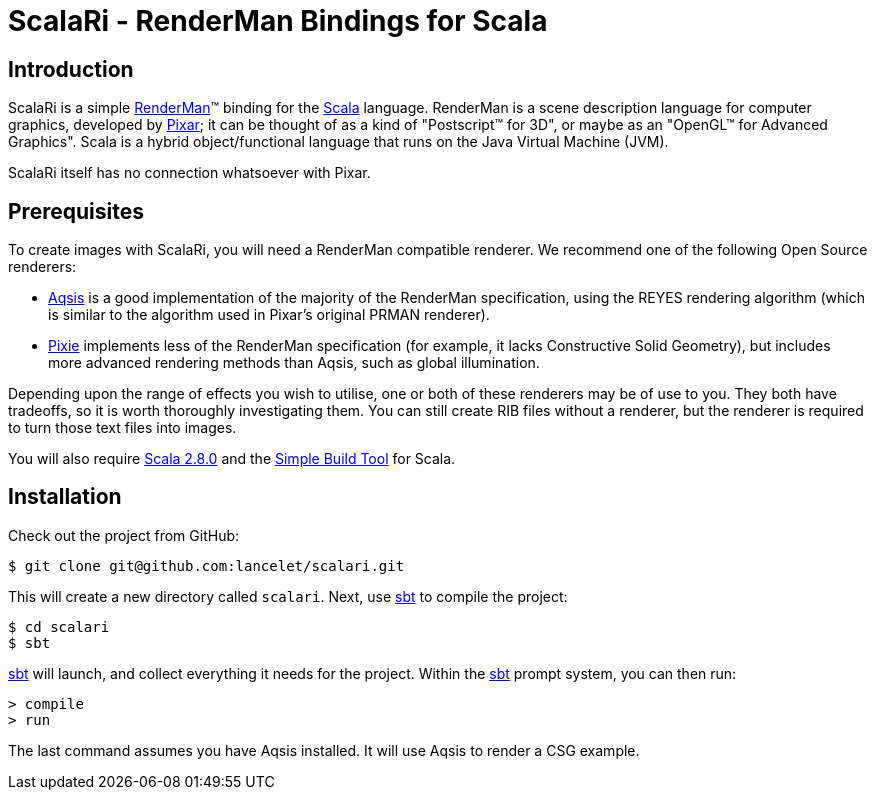 = ScalaRi - RenderMan Bindings for Scala =


== Introduction ==

ScalaRi is a simple https://renderman.pixar.com/products/rispec/index.htm[RenderMan](TM) binding for the http://www.scala-lang.org/[Scala] language.  RenderMan is a scene description language for computer graphics, developed by http://www.pixar.com/[Pixar]; it can be thought of as a kind of "Postscript(TM) for 3D", or maybe as an "OpenGL(TM) for Advanced Graphics".  Scala is a hybrid object/functional language that runs on the Java Virtual Machine (JVM).

ScalaRi itself has no connection whatsoever with Pixar.


== Prerequisites ==

To create images with ScalaRi, you will need a RenderMan compatible renderer.  We recommend one of the following Open Source renderers:

- http://www.aqsis.org/[Aqsis] is a good implementation of the majority of the RenderMan specification, using the REYES rendering algorithm (which is similar to the algorithm used in Pixar's original PRMAN renderer).
- http://www.renderpixie.com/[Pixie] implements less of the RenderMan specification (for example, it lacks Constructive Solid Geometry), but includes more advanced rendering methods than Aqsis, such as global illumination.

Depending upon the range of effects you wish to utilise, one or both of these renderers may be of use to you.  They both have tradeoffs, so it is worth thoroughly investigating them.  You can still create RIB files without a renderer, but the renderer is required to turn those text files into images.

You will also require http://www.scala-lang.org/[Scala 2.8.0] and the http://code.google.com/p/simple-build-tool/[Simple Build Tool] for Scala.


== Installation ==

Check out the project from GitHub:

  $ git clone git@github.com:lancelet/scalari.git

This will create a new directory called `scalari`.  Next, use http://code.google.com/p/simple-build-tool/[sbt] to compile the project:

  $ cd scalari
  $ sbt

http://code.google.com/p/simple-build-tool/[sbt] will launch, and collect everything it needs for the project.  Within the http://code.google.com/p/simple-build-tool/[sbt] prompt system, you can then run:

  > compile
  > run

The last command assumes you have Aqsis installed.  It will use Aqsis to render a CSG example.
